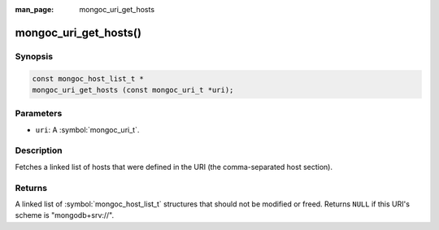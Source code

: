 :man_page: mongoc_uri_get_hosts

mongoc_uri_get_hosts()
======================

Synopsis
--------

.. code-block:: c

  const mongoc_host_list_t *
  mongoc_uri_get_hosts (const mongoc_uri_t *uri);

Parameters
----------

* ``uri``: A :symbol:`mongoc_uri_t`.

Description
-----------

Fetches a linked list of hosts that were defined in the URI (the comma-separated host section).

Returns
-------

A linked list of :symbol:`mongoc_host_list_t` structures that should not be modified or freed. Returns ``NULL`` if this URI's scheme is "mongodb+srv://".
